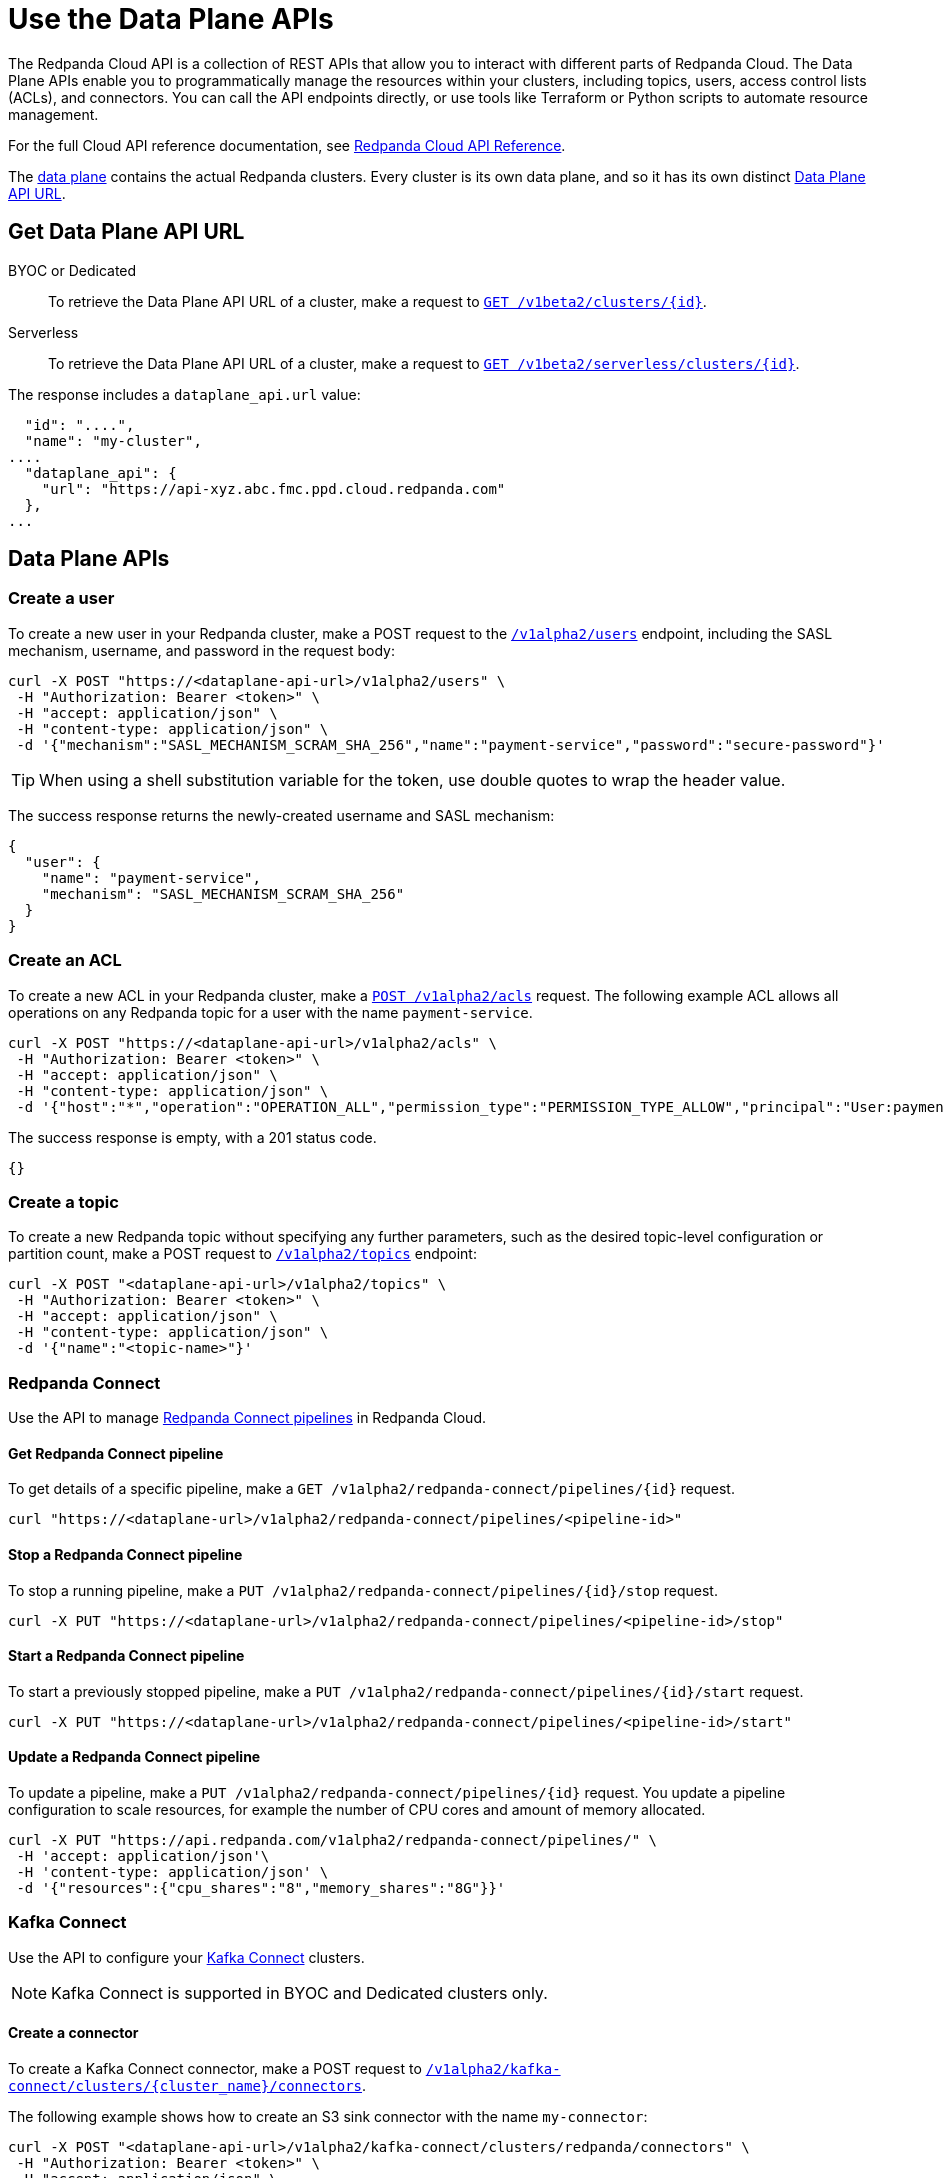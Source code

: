 = Use the Data Plane APIs
:description: Use the Data Plane APIs to manage your Redpanda Cloud clusters.
:page-aliases: deploy:deployment-option/cloud/api/cloud-dataplane-api.adoc
:page-beta: true

The Redpanda Cloud API is a collection of REST APIs that allow you to interact with different parts of Redpanda Cloud. The Data Plane APIs enable you to programmatically manage the resources within your clusters, including topics, users, access control lists (ACLs), and connectors. You can call the API endpoints directly, or use tools like Terraform or Python scripts to automate resource management.

For the full Cloud API reference documentation, see xref:api:ROOT:cloud-api.adoc[Redpanda Cloud API Reference].

The xref:manage:api/cloud-api-overview.adoc#cloud-api-architecture[data plane] contains the actual Redpanda clusters. Every cluster is its own data plane, and so it has its own distinct xref:manage:api/cloud-api-overview.adoc#data-plane-apis-url[Data Plane API URL].

== Get Data Plane API URL

[tabs]
======
BYOC or Dedicated::
+
--
To retrieve the Data Plane API URL of a cluster, make a request to xref:api:ROOT:cloud-api.adoc#get-/v1beta2/clusters/-id-[`GET /v1beta2/clusters/\{id}`].
--

Serverless::
+
--
To retrieve the Data Plane API URL of a cluster, make a request to xref:api:ROOT:cloud-api.adoc#get-/v1beta2/serverless/clusters/-id-[`GET /v1beta2/serverless/clusters/\{id}`].
--
======

The response includes a `dataplane_api.url` value:

[,bash,lines=5]
----
  "id": "....",
  "name": "my-cluster",
....
  "dataplane_api": {
    "url": "https://api-xyz.abc.fmc.ppd.cloud.redpanda.com"
  },
...
----

== Data Plane APIs

=== Create a user

To create a new user in your Redpanda cluster, make a POST request to the xref:api:ROOT:cloud-api.adoc#post-/v1alpha2/users[`/v1alpha2/users`] endpoint, including the SASL mechanism, username, and password in the request body:

[,bash]
----
curl -X POST "https://<dataplane-api-url>/v1alpha2/users" \
 -H "Authorization: Bearer <token>" \
 -H "accept: application/json" \
 -H "content-type: application/json" \
 -d '{"mechanism":"SASL_MECHANISM_SCRAM_SHA_256","name":"payment-service","password":"secure-password"}'
----

TIP: When using a shell substitution variable for the token, use double quotes to wrap the header value.

The success response returns the newly-created username and SASL mechanism:

[.no-copy]
----
{
  "user": {
    "name": "payment-service",
    "mechanism": "SASL_MECHANISM_SCRAM_SHA_256"
  }
}
----

=== Create an ACL

To create a new ACL in your Redpanda cluster, make a xref:api:ROOT:cloud-api.adoc#post-/v1alpha2/acls[`POST /v1alpha2/acls`] request. The following example ACL allows all operations on any Redpanda topic for a user with the name `payment-service`.

[,bash]
----
curl -X POST "https://<dataplane-api-url>/v1alpha2/acls" \
 -H "Authorization: Bearer <token>" \
 -H "accept: application/json" \
 -H "content-type: application/json" \
 -d '{"host":"*","operation":"OPERATION_ALL","permission_type":"PERMISSION_TYPE_ALLOW","principal":"User:payment-service","resource_name":"*","resource_pattern_type":"RESOURCE_PATTERN_TYPE_LITERAL","resource_type":"RESOURCE_TYPE_TOPIC"}'
----

The success response is empty, with a 201 status code.

[.no-copy]
----
{}
----

=== Create a topic

To create a new Redpanda topic without specifying any further parameters, such as the desired topic-level configuration or partition count, make a POST request to xref:api:ROOT:cloud-api.adoc#post-/v1alpha2/topics[`/v1alpha2/topics`] endpoint:

[,bash]
----
curl -X POST "<dataplane-api-url>/v1alpha2/topics" \
 -H "Authorization: Bearer <token>" \
 -H "accept: application/json" \
 -H "content-type: application/json" \
 -d '{"name":"<topic-name>"}'
----

=== Redpanda Connect

Use the API to manage xref:develop:connect/about.adoc[Redpanda Connect pipelines] in Redpanda Cloud.

==== Get Redpanda Connect pipeline

To get details of a specific pipeline, make a `GET /v1alpha2/redpanda-connect/pipelines/\{id}` request.

[,bash]
----
curl "https://<dataplane-url>/v1alpha2/redpanda-connect/pipelines/<pipeline-id>"
----

==== Stop a Redpanda Connect pipeline

To stop a running pipeline, make a `PUT /v1alpha2/redpanda-connect/pipelines/\{id}/stop` request.

[,bash]
----
curl -X PUT "https://<dataplane-url>/v1alpha2/redpanda-connect/pipelines/<pipeline-id>/stop"
----

==== Start a Redpanda Connect pipeline

To start a previously stopped pipeline, make a `PUT /v1alpha2/redpanda-connect/pipelines/\{id}/start` request.

[,bash]
----
curl -X PUT "https://<dataplane-url>/v1alpha2/redpanda-connect/pipelines/<pipeline-id>/start"
----

==== Update a Redpanda Connect pipeline

To update a pipeline, make a `PUT /v1alpha2/redpanda-connect/pipelines/\{id}` request. You update a pipeline configuration to scale resources, for example the number of CPU cores and amount of memory allocated.

[,bash]
----
curl -X PUT "https://api.redpanda.com/v1alpha2/redpanda-connect/pipelines/" \
 -H 'accept: application/json'\
 -H 'content-type: application/json' \
 -d '{"resources":{"cpu_shares":"8","memory_shares":"8G"}}' 
----

=== Kafka Connect

Use the API to configure your xref:develop:managed-connectors/index.adoc[Kafka Connect] clusters.

NOTE: Kafka Connect is supported in BYOC and Dedicated clusters only.

==== Create a connector

To create a Kafka Connect connector, make a POST request to xref:api:ROOT:cloud-api.adoc#post-/v1alpha2/kafka-connect/clusters/-cluster_name-/connectors[`/v1alpha2/kafka-connect/clusters/\{cluster_name}/connectors`]. 

The following example shows how to create an S3 sink connector with the name `my-connector`:

[,bash]
----
curl -X POST "<dataplane-api-url>/v1alpha2/kafka-connect/clusters/redpanda/connectors" \
 -H "Authorization: Bearer <token>" \
 -H "accept: application/json" \
 -H "content-type: application/json" \
 -d '{"config":{"connector.class":"com.redpanda.kafka.connect.s3.S3SinkConnector","topics":"test-topic","aws.secret.access.key":"${secretsManager:<secret-id>}","aws.s3.bucket.name":"bucket-name","aws.access.key.id":"access-key","aws.s3.bucket.check":"false","region":"us-east-1"},"name":"my-connector"}'
----

[CAUTION]
====
The field `aws.secret.access.key` in the example contains sensitive information that usually shouldn't be added to a configuration directly. Use the xref:api:ROOT:cloud-api.adoc#post-/v1alpha2/kafka-connect/clusters/-cluster_name-/secrets[Secrets API] to create a secret that stores the value of the key. You can then use the secret ID to inject the value of the secret in your request.

To create a secret that you can reference in the connector configuration request:

[,bash]
----
curl -X POST "https://<dataplane-api-url>/v1alpha2/kafka-connect/clusters/redpanda/secrets" \
 -H 'accept: application/json'\
 -H 'content-type: application/json' \
 -d '{"name":"<connector-name>","secret_data":"<secret-value>"}' 
----

Use the `id` returned in the Create Secret response to replace the placeholder `<secret-id>` in the previous Create Connector example. The syntax `${secretsManager:<secret-id>}` tells the Kafka Connect cluster to load `<secret-id>`. 
====

Example success response:

[.no-copy]
----
{
  "name": "my-connector",
  "config": {
    "aws.access.key.id": "access-key",
    "aws.s3.bucket.check": "false",
    "aws.s3.bucket.name": "bucket-name",
    "aws.secret.access.key": "secret-key",
    "connector.class": "com.redpanda.kafka.connect.s3.S3SinkConnector",
    "name": "my-connector",
    "region": "us-east-1",
    "topics": "test-topic"
  },
  "tasks": [],
  "type": "sink"
}
----

==== Restart a connector

To restart a connector, make a POST request to the xref:api:ROOT:cloud-api.adoc#post-/v1alpha2/kafka-connect/clusters/-cluster_name-/connectors/-name-/restart[`/v1alpha2/kafka-connect/clusters/\{cluster_name}/connectors/\{name}/restart`] endpoint:

[,bash]
----
curl -X POST "<dataplane-api-url>/v1alpha2/kafka-connect/clusters/redpanda/connectors/my-connector/restart" \
 -H "Authorization: Bearer <token>" \
 -H "accept: application/json"\
 -H "content-type: application/json" \
 -d '{"include_tasks":false,"only_failed":false}'
----

== Limitations

* Client SDKs are not available.

